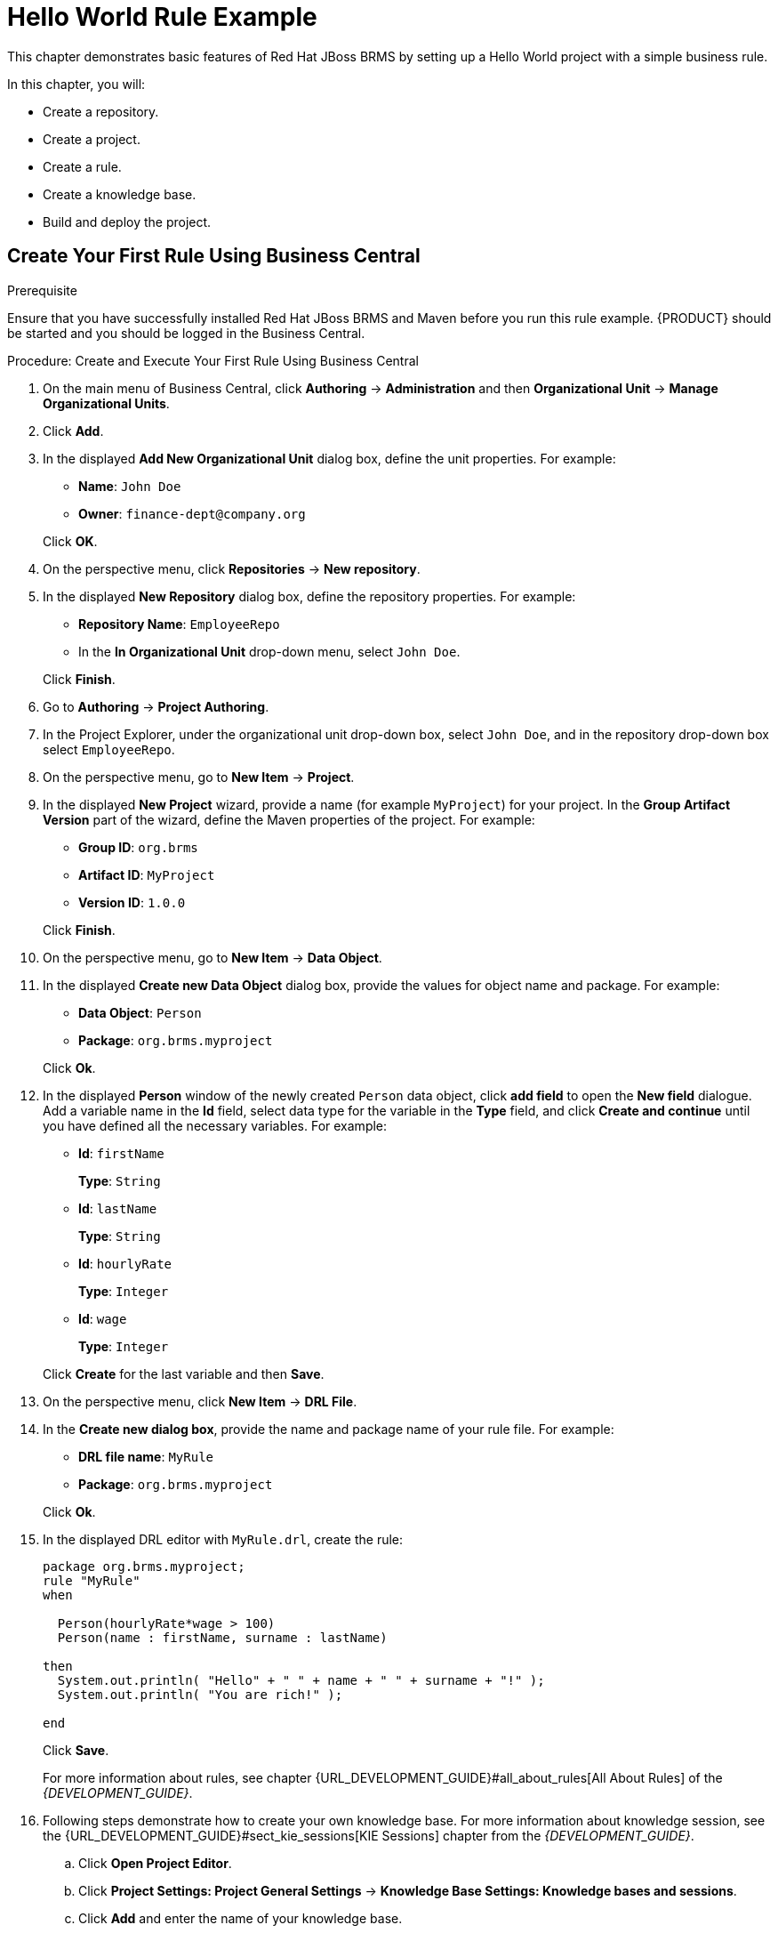 [[_chap_hello_world_rule_example]]
= Hello World Rule Example

This chapter demonstrates basic features of Red Hat JBoss BRMS by setting up a Hello World project with a simple business rule.

In this chapter, you will:

* Create a repository.
* Create a project.
* Create a rule.
* Create a knowledge base.
* Build and deploy the project.

[[_create_your_first_rule_using_business_central]]
== Create Your First Rule Using Business Central

.Prerequisite
Ensure that you have successfully installed Red Hat JBoss BRMS and Maven before you run this rule example. {PRODUCT} should be started and you should be logged in the Business Central.

.Procedure: Create and Execute Your First Rule Using Business Central
. On the main menu of Business Central, click *Authoring* -> *Administration* and then *Organizational Unit* -> *Manage Organizational Units*. 
. Click *Add*.
. In the displayed *Add New Organizational Unit* dialog box, define the unit properties. For example:
+
* *Name*: `John Doe`
* *Owner*: `finance-dept@company.org`

+
Click *OK*.

. On the perspective menu, click *Repositories* -> *New repository*.

. In the displayed *New Repository* dialog box, define the repository properties. For example:
+
* *Repository Name*: `EmployeeRepo`
* In the *In Organizational Unit* drop-down menu, select `John Doe`.

+
Click *Finish*.

. Go to *Authoring* -> *Project Authoring*.

. In the Project Explorer, under the organizational unit drop-down box, select `John Doe`, and in the repository drop-down box select `EmployeeRepo`.

. On the perspective menu, go to *New Item* -> *Project*.

. In the displayed *New Project* wizard, provide a name (for example `MyProject`) for your project. In the *Group Artifact Version* part of the wizard, define the Maven properties of the project. For example:
+
* *Group ID*: `org.brms`
* *Artifact ID*: `MyProject`
* *Version ID*: `1.0.0`

+
Click *Finish*.

. On the perspective menu, go to *New Item* -> *Data Object*.

. In the displayed *Create new Data Object* dialog box, provide the values for object name and package. For example:
+
* *Data Object*: `Person`
* *Package*: `org.brms.myproject`

+
Click *Ok*.

. In the displayed *Person* window of the newly created `Person` data object, click *add field* to open the *New field* dialogue. Add a variable name in the *Id* field, select data type for the variable in the *Type* field, and click *Create and continue* until you have defined all the necessary variables. For example:
* *Id*: `firstName`
+
*Type*: `String`
* *Id*: `lastName`
+
*Type*: `String`
* *Id*: `hourlyRate`
+
*Type*: `Integer`
* *Id*: `wage`
+
*Type*: `Integer`

+
Click *Create* for the last variable and then *Save*.

. On the perspective menu, click *New Item* -> *DRL File*.

. In the *Create new dialog box*, provide the name and package name of your rule file. For example:
* *DRL file name*: `MyRule`
* *Package*: `org.brms.myproject`

+
Click *Ok*.

. In the displayed DRL editor with `MyRule.drl`, create the rule:
+
[source]
----
package org.brms.myproject;
rule "MyRule"
when

  Person(hourlyRate*wage > 100)
  Person(name : firstName, surname : lastName)

then
  System.out.println( "Hello" + " " + name + " " + surname + "!" );
  System.out.println( "You are rich!" );

end
----
+
Click *Save*.
+
For more information about rules, see chapter {URL_DEVELOPMENT_GUIDE}#all_about_rules[All About Rules] of the _{DEVELOPMENT_GUIDE}_.

. Following steps demonstrate how to create your own knowledge base. For more information about knowledge session, see the {URL_DEVELOPMENT_GUIDE}#sect_kie_sessions[KIE Sessions] chapter from the _{DEVELOPMENT_GUIDE}_.
+
.. Click *Open Project Editor*.
.. Click *Project Settings: Project General Settings* -> *Knowledge Base Settings: Knowledge bases and sessions*.
.. Click *Add* and enter the name of your knowledge base.
+
Enter `myBase` for this example.
.. Click *Make Default*
.. Click *Add* under *Knowledge Sessions*.
.. Enter the name of your session. For example `mySession`. Check *Default* and select the *stateless* state.
.. Click *Save* in the top right corner.

. Click *Open Project Editor* and then *Build & Deploy*.
+
A green notification appears in the upper part of the screen informing you that the project has been built and deployed successfully to the Execution Server.
+
NOTE: In case a red notification appears, informing you that the build has failed, you will be presented with information about the build failure in the Red Hat JBoss BRMS console. This is crucial information in case of troubleshooting your application. Make sure you have saved all assets before attempting to build your project.

[[_setting_up_decision_server]]
== Configuring {KIE_SERVER}

Register {A_KIE_SERVER} instance to fire your rules through the REST API. This section illustrates:

* How to register the {KIE_SERVER}.
* How to add a new container to the {KIE_SERVER}.

.Procedure: Registering {KIE_SERVER}
. Create a new user with the role `kie-server`:
+
On the command line, change into `_EAP_HOME_/bin/` and execute the following command:
+
[source]
----
~]$ ./add-user.sh -a --user kieserver --password kieserver1! --role kie-server,rest-all
----

. Open `_EAP_HOME_/standalone/configuration/standalone.xml` and add the following properties into the `system-properties` tag:
+
[source,xml]
----
<property name="org.kie.server.user"
          value="kieserver"></property>
<property name="org.kie.server.pwd"
          value="kieserver1!"></property>
<property name="org.kie.server.location"
          value="http://localhost:8080/kie-execution-server/services/rest/server"></property>
<property name="org.kie.server.controller"
          value="http://localhost:8080/business-central/rest/controller"></property>
<property name="org.kie.server.controller.user"
          value="kieserver"></property>
<property name="org.kie.server.controller.pwd"
          value="kieserver1!"></property>
<property name="org.kie.server.id"
          value="local-server-123"></property>
----

. Change into `_EAP_HOME_/bin/` and execute the following command:
+
[source]
----
~]$ ./standalone.sh
----

. In the Business Central, click *Deploy* -> *Execution Servers*.
+
In the displayed window, you will see `local-server-123`. Click *Add Container* under *KIE CONTAINERS*.

. The *New Container* dialog opens. Enter the following:
+
* Name: `myContainer`
* Click *Search* and click *Select* next to `MyProject-1.0.0.jar`.
* Click *Finish* to create the container.

. Select `myContainer` and click *Start* to start the container.

[[_firing_rules_using_maven]]
== Firing Rules Using KIE Server Java Client API

To fire the rules, you need to send a request to the {KIE_SERVER}. This section demonstrates how to use the KIE Server Java Client API to send requests using REST API. You can use any client to send requests to the server.

NOTE: Make sure you have configured your Maven installation to use Red Hat JBoss BRMS online repositories. For more information about Maven configuration, see the {URL_INSTALLATION_GUIDE}#configure_the_jboss_eap_integration_maven_repository_using_the_maven_settings[Configuring Maven to Use Online Repositories] section from the _{INSTALLATION_GUIDE}_.

. Change into a directory of your choice and execute the following command:
+
[source]
----
~]$ mvn archetype:generate -DgroupId=com.MyProject.app -DartifactId=my-app -DarchetypeArtifactId=maven-archetype-quickstart -DinteractiveMode=false
----
+
This creates a directory called `my-app` with the following structure:
+
[source]
----
my-app
|-- pom.xml
`-- src
    |-- main
    |   `-- java
    |       `-- com
    |           `-- MyProject
    |               `-- app
    |                   `-- App.java
    `-- test
        `-- java
            `-- com
                `-- MyProject
                    `-- app
                        `-- AppTest.java
----

. Declare libraries your Maven project will use. Edit `my-app/pom.xml` to set the Red Hat JBoss BRMS dependencies. For more information about Bill of Material (BOM) and dependency management, see chapter {URL_DEVELOPMENT_GUIDE}#dependency_management[Dependency Management] of the _{DEVELOPMENT_GUIDE}_. 
+
[source,xml]
----
<!-- Declaration of BOM -->
<dependencyManagement>
<dependencies>
  <dependency>
    <groupId>org.jboss.bom.brms</groupId>
    <artifactId>jboss-brms-bpmsuite-platform-bom</artifactId>
    <version>6.4.0.GA-redhat-2</version>
    <type>pom</type>
    <scope>import</scope>
  </dependency>
</dependencies>
</dependencyManagement>
<dependencies>
  <dependency>
    <groupId>junit</groupId>
    <artifactId>junit</artifactId>
    <scope>test</scope>
  </dependency>
<!-- Realtime Decision Server dependencies -->
  <dependency>
    <groupId>org.kie.server</groupId>
    <artifactId>kie-server-client</artifactId>
  </dependency>
  <dependency>
    <groupId>org.kie.server</groupId>
    <artifactId>kie-server-api</artifactId>
  </dependency>
<!-- Red Hat JBoss BRMS dependency. -->
  <dependency>
    <groupId>org.drools</groupId>
    <artifactId>drools-core</artifactId>
  </dependency>

  <dependency>
    <groupId>org.slf4j</groupId>
    <artifactId>slf4j-simple</artifactId>
  </dependency>
<!-- Your project -->
  <dependency>
    <groupId>org.brms</groupId>
    <artifactId>MyProject</artifactId>
    <version>1.0.0</version>
  </dependency>
</dependencies>
----
+
[NOTE]
====
The last dependency is the project you have built in Red Hat JBoss BRMS. The model class (`org.brms.myproject.Person` in this example) in the client code, that is your Maven application, needs to match your server side, that is the Red Hat JBoss BRMS. Otherwise, the rules will not match when sending a request. The easiest way to achieve this is to share the model class between both sides. You achieve this by adding it as a Maven dependency.

Therefore, make sure that the following attributes match what you had entered while creating a new project in the Business Central:

* `groupId`
* `artifactId`
* `version`
====

. Locate the `my-app/src/test/java/com/MyProject/app/AppTest.java` Java class. Maven creates this class by default.

. Edit `AppTest.java`. Add the following imports:
+
[source,java]
----
import org.kie.api.command.BatchExecutionCommand;
import org.kie.server.api.model.ServiceResponse;
import org.kie.server.client.KieServicesClient;
import org.kie.server.client.KieServicesConfiguration;
import org.kie.server.client.KieServicesFactory;
import org.kie.server.client.RuleServicesClient;
import org.kie.api.KieServices;
import org.kie.api.command.Command;

import java.util.ArrayList;
import java.util.HashSet;
import java.util.List;
import java.util.Set;

import org.brms.myproject.Person;
import org.drools.core.command.impl.GenericCommand;
----
+
Locate the `testApp()` method, load the knowledge base and fire your rule by adding the following code:
+
[source,java]
----
Person p1 = new Person();
p1.setFirstName("Anton");
p1.setLastName("RedHat");
p1.setHourlyRate(11);
p1.setWage(20);

String url = "http://localhost:8080/kie-execution-server/services/rest/server";
String username = "kieserver";
String password = "kieserver1!";
String container = "myContainer";
String session = "mySession";

KieServicesConfiguration config = KieServicesFactory
  .newRestConfiguration(url, username, password);
Set<Class<?>> allClasses = new HashSet<Class<?>>();
allClasses.add(Person.class);
config.addExtraClasses(allClasses);

KieServicesClient client  = KieServicesFactory.newKieServicesClient(config);
RuleServicesClient ruleClient = client.getServicesClient(RuleServicesClient.class);
List<GenericCommand<?>> commands = new ArrayList<GenericCommand<?>>();

commands.add((GenericCommand<?>) KieServices.Factory
  .get().getCommands().newInsert(p1,"Person Insert ID"));
commands.add((GenericCommand<?>) KieServices.Factory
  .get().getCommands().newFireAllRules("fire-identifier"));

BatchExecutionCommand batchCommand = KieServices.Factory
  .get().getCommands().newBatchExecution(commands,session);
ServiceResponse<String> response = ruleClient.executeCommands(container, batchCommand);
System.out.println(response.getResult());
----
+
Note that the default marshaller is JAXB, unless set differently. That means you must set its context with any custom classes you plan to use. In this example, that is `Person.class`. Since the example uses a `stateless` session, the kie session is disposed of once a single command is executed. That is why you need to wrap multiple commands in the `BatchCommand` object.
+
To change the marshaller type, enter one of the following commands:
+
[source,java]
----
config.setMarshallingFormat(MarshallingFormat.JSON);
----
+
[source,java]
----
config.setMarshallingFormat(MarshallingFormat.XSTREAM);
----
+
And add the following import:
+
[source,java]
----
import org.kie.server.api.marshalling.MarshallingFormat;
----

. Navigate to `my-app` and execute the following command from the command line:
+
[source]
----
~]$ mvn clean install
----
+
Note that there is the Maven output and the Red Hat JBoss BRMS output. The expected output in the Red Hat JBoss BRMS console is:
+
[source]
----
16:26:56,119 INFO  [stdout] (http-/127.0.0.1:8080-5) Hello Anton RedHat!
16:26:56,119 INFO  [stdout] (http-/127.0.0.1:8080-5) You are rich!
----
